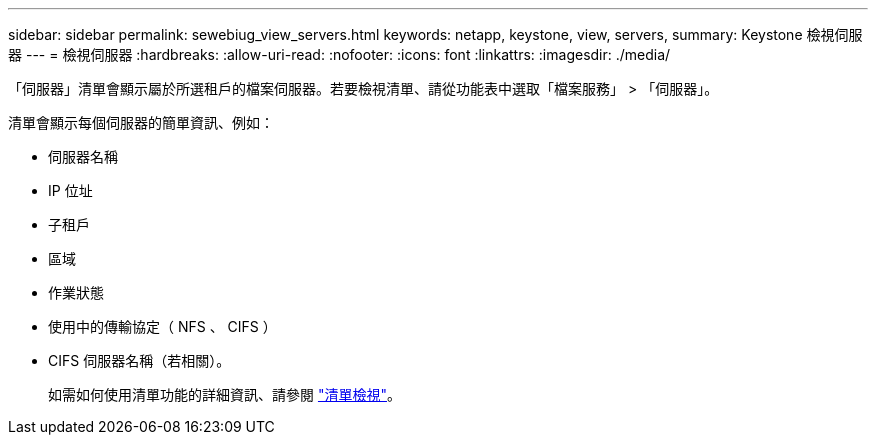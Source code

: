 ---
sidebar: sidebar 
permalink: sewebiug_view_servers.html 
keywords: netapp, keystone, view, servers, 
summary: Keystone 檢視伺服器 
---
= 檢視伺服器
:hardbreaks:
:allow-uri-read: 
:nofooter: 
:icons: font
:linkattrs: 
:imagesdir: ./media/


[role="lead"]
「伺服器」清單會顯示屬於所選租戶的檔案伺服器。若要檢視清單、請從功能表中選取「檔案服務」 > 「伺服器」。

清單會顯示每個伺服器的簡單資訊、例如：

* 伺服器名稱
* IP 位址
* 子租戶
* 區域
* 作業狀態
* 使用中的傳輸協定（ NFS 、 CIFS ）
* CIFS 伺服器名稱（若相關）。
+
如需如何使用清單功能的詳細資訊、請參閱 link:sewebiug_netapp_service_engine_web_interface_overview.html#list-view["清單檢視"]。


